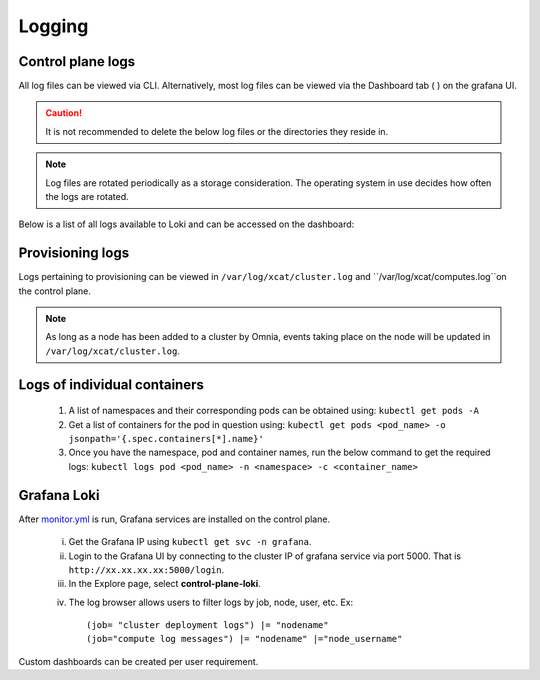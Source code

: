 Logging
=========

Control plane logs
---------------------------

All log files can be viewed via CLI. Alternatively, most log files can be viewed via the Dashboard tab ( |Dashboard| ) on the grafana UI.

.. caution:: It is not recommended to delete the below log files or the directories they reside in.

.. note:: Log files are rotated periodically as a storage consideration. The operating system in use decides how often the logs are rotated.

Below is a list of all logs available to Loki and can be accessed on the dashboard:

.. csv-table:: Log files
   :file: ../Tables/ControlPlaneLogs.csv
   :header-rows: 1
   :keepspace:

.. image:: ../images/Grafana_Loki_TG.png

Provisioning logs
--------------------

Logs pertaining to provisioning can be viewed in ``/var/log/xcat/cluster.log`` and ``/var/log/xcat/computes.log``on the control plane.

.. note:: As long as a node has been added to a cluster by Omnia, events taking place on the node will be updated in ``/var/log/xcat/cluster.log``.

Logs of individual containers
-------------------------------
   1. A list of namespaces and their corresponding pods can be obtained using:
      ``kubectl get pods -A``
   2. Get a list of containers for the pod in question using:
      ``kubectl get pods <pod_name> -o jsonpath='{.spec.containers[*].name}'``
   3. Once you have the namespace, pod and container names, run the below command to get the required logs:
      ``kubectl logs pod <pod_name> -n <namespace> -c <container_name>``

Grafana Loki
--------------

After `monitor.yml <../Roles/Monitor/index.html>`_ is run, Grafana services are installed on the control plane.

    i. Get the Grafana IP using ``kubectl get svc -n grafana``.

    ii. Login to the Grafana UI by connecting to the cluster IP of grafana service via port 5000. That is ``http://xx.xx.xx.xx:5000/login``.

    iii. In the Explore page, select **control-plane-loki**.

    .. image:: ../images/Grafana_Loki.png

    iv. The log browser allows users to filter logs by job, node, user, etc.
        Ex: ::

            (job= "cluster deployment logs") |= "nodename"
            (job="compute log messages") |= "nodename" |="node_username"

Custom dashboards can be created per user requirement.

.. |Dashboard| image:: ../images/Visualization/DashBoardIcon.png
    :height: 25px
